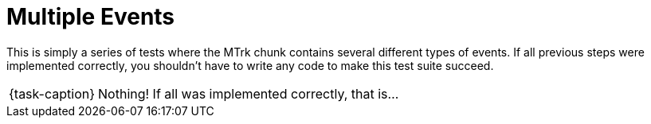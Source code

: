 ifdef::env-github[]
:tip-caption: :bulb:
:note-caption: :information_source:
:important-caption: :warning:
:task-caption: 👨‍🔧
endif::[]

= Multiple Events

This is simply a series of tests where the MTrk chunk contains several different types of events.
If all previous steps were implemented correctly, you shouldn't have to write any code to make this test suite succeed.

[NOTE,caption={task-caption}]
====
Nothing! If all was implemented correctly, that is...
====
